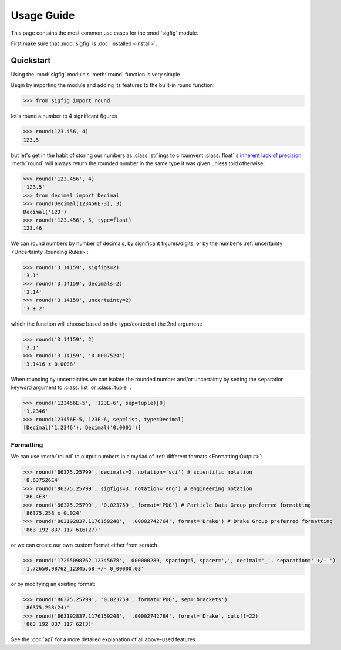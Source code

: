 ﻿Usage Guide
===========

This page contains the most common use cases for the :mod:`sigfig` module.

First make sure that :mod:`sigfig` is :doc:`installed <install>`.

Quickstart
----------

Using the :mod:`sigfig` module's :meth:`round` function is very simple.

Begin by importing the module and adding its features to the built-in round function:

.. code:: python

    >>> from sigfig import round

let's round a number to 4 significant figures

.. code:: python

    >>> round(123.456, 4)
    123.5

but let's get in the habit of storing our numbers as :class:`str`\ings to circumvent :class:`float`'s `inherent lack of precision <https://docs.python.org/3/tutorial/floatingpoint.html>`_.
:meth:`round` will always return the rounded number in the same type it was given unless told otherwise:

.. code:: python

    >>> round('123.456', 4)
    '123.5'
    >>> from decimal import Decimal
    >>> round(Decimal(123456E-3), 3)
    Decimal('123')
    >>> round('123.456', 5, type=float)
    123.46

We can round numbers by number of decimals, by significant figures/digits, or by the number's :ref:`uncertainty <Uncertainty Rounding Rules>`:

.. code:: python

    >>> round('3.14159', sigfigs=2)
    '3.1'
    >>> round('3.14159', decimals=2)
    '3.14'
    >>> round('3.14159', uncertainty=2)
    '3 ± 2'

which the function will choose based on the type/context of the 2nd argument:

.. code:: python

    >>> round('3.14159', 2)
    '3.1'
    >>> round('3.14159', '0.0007524')
    '3.1416 ± 0.0008'

When rounding by uncertainties we can isolate the rounded number and/or uncertainty by setting the ``sep``\aration keyword argument to :class:`list` or :class:`tuple` :

.. code:: python

    >>> round('123456E-5', '123E-6', sep=tuple)[0]
    '1.2346'
    >>> round(123456E-5, 123E-6, sep=list, type=Decimal)
    [Decimal('1.2346'), Decimal('0.0001')]

Formatting
##########

We can use :meth:`round` to output numbers in a myriad of :ref:`different formats <Formatting Output>`:

.. code:: python

    >>> round('86375.25799', decimals=2, notation='sci') # scientific notation
    '8.637526E4'
    >>> round('86375.25799', sigfigs=3, notation='eng') # engineering notation
    '86.4E3'
    >>> round('86375.25799', '0.023759', format='PDG') # Particle Data Group preferred formatting
    '86375.258 ± 0.024'
    >>> round('863192837.1176159248', '.00002742764', format='Drake') # Drake Group preferred formatting
    '863 192 837.117 616(27)'

or we can create our own custom format either from scratch

.. code:: python

    >>> round('17265098762.12345678', .000000289, spacing=5, spacer=',', decimal='_', separation=' +/- ')
    '1,72650,98762_12345,68 +/- 0_00000,03'

or by modifying an existing format:

.. code:: python

    >>> round('86375.25799', '0.023759', format='PDG', sep='brackets')
    '86375.258(24)'
    >>> round('863192837.1176159248', '.00002742764', format='Drake', cutoff=22)
    '863 192 837.117 62(3)'

See the :doc:`api` for a more detailed explanation of all above-used features.
